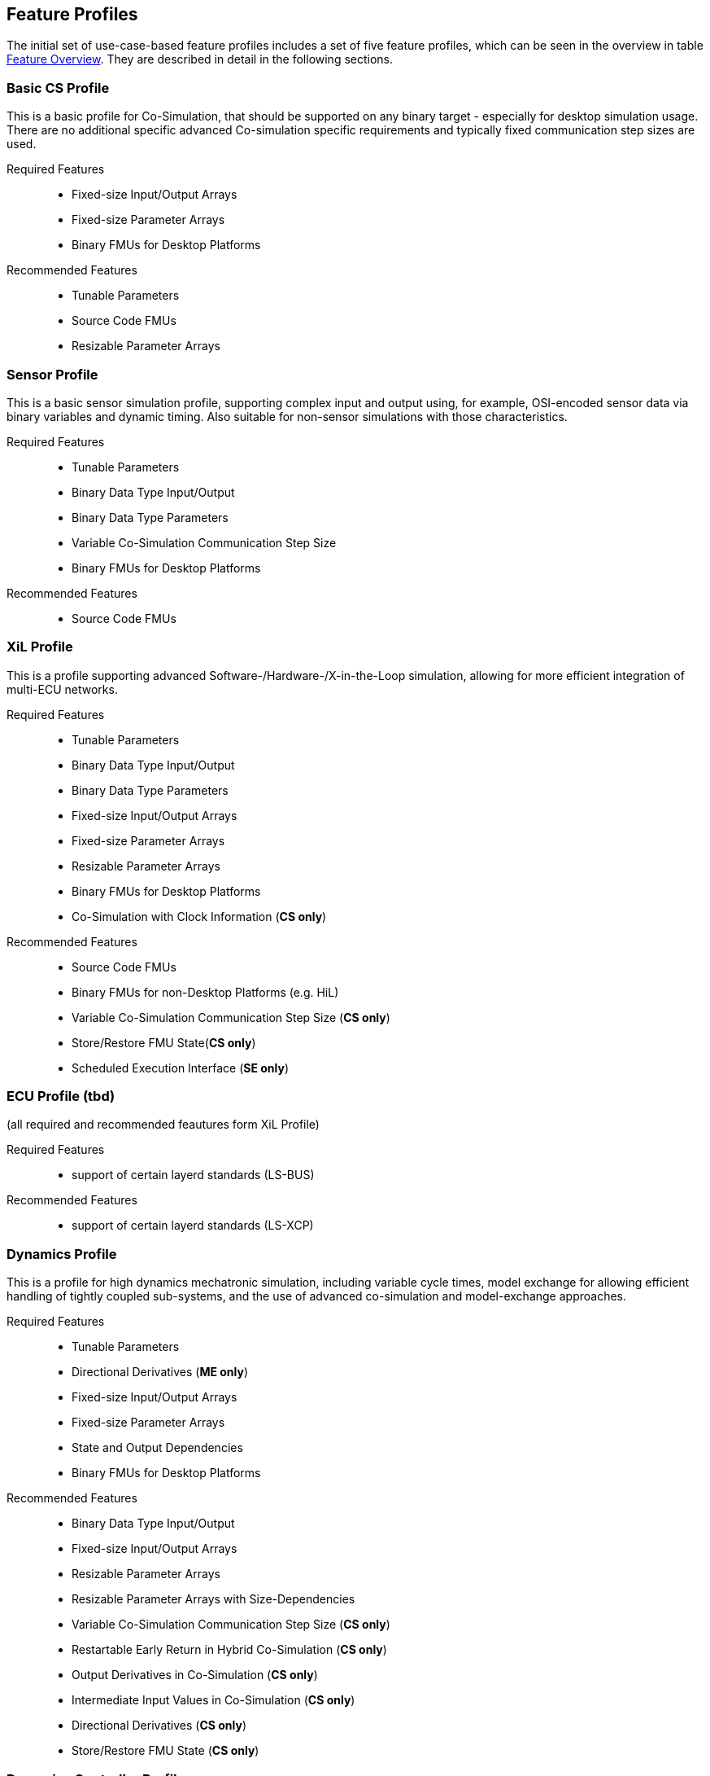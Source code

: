 [#top-profiles]
== Feature Profiles

The initial set of use-case-based feature profiles includes a set of five feature profiles, which can be seen in the overview in table <<feature-matrix,Feature Overview>>.
They are described in detail in the following sections.

=== Basic CS Profile

This is a basic profile for Co-Simulation, that should be supported on any binary target - especially for desktop simulation usage. There are no additional specific advanced Co-simulation specific requirements and typically fixed communication step sizes are used. 

Required Features::
  - Fixed-size Input/Output Arrays
  - Fixed-size Parameter Arrays
  - Binary FMUs for Desktop Platforms

Recommended Features::
  - Tunable Parameters
  - Source Code FMUs
  - Resizable Parameter Arrays


=== Sensor Profile

This is a basic sensor simulation profile, supporting complex input and output using, for example, OSI-encoded sensor data via binary variables and dynamic timing.
Also suitable for non-sensor simulations with those characteristics.

Required Features::
  - Tunable Parameters
  - Binary Data Type Input/Output
  - Binary Data Type Parameters
  - Variable Co-Simulation Communication Step Size
  - Binary FMUs for Desktop Platforms

Recommended Features::
  - Source Code FMUs


=== XiL Profile

This is a profile supporting advanced Software-/Hardware-/X-in-the-Loop simulation, allowing for more efficient integration of multi-ECU networks.

Required Features::
  - Tunable Parameters
  - Binary Data Type Input/Output
  - Binary Data Type Parameters
  - Fixed-size Input/Output Arrays
  - Fixed-size Parameter Arrays
  - Resizable Parameter Arrays
  - Binary FMUs for Desktop Platforms
  - Co-Simulation with Clock Information  (*CS only*)


Recommended Features::
  - Source Code FMUs
  - Binary FMUs for non-Desktop Platforms (e.g. HiL)
  - Variable Co-Simulation Communication Step Size (*CS only*)
  - Store/Restore FMU State(*CS only*)
  - Scheduled Execution Interface (*SE only*)


=== ECU Profile (tbd)

(all required and recommended feautures form XiL Profile)

Required Features:: 
- support of certain layerd standards (LS-BUS)

Recommended Features:: 
- support of certain layerd standards (LS-XCP)

=== Dynamics Profile

This is a profile for high dynamics mechatronic simulation, including variable cycle times, model exchange for allowing efficient handling of tightly coupled sub-systems, and the use of advanced co-simulation and model-exchange approaches.

Required Features::
  - Tunable Parameters
  - Directional Derivatives (*ME only*)
  - Fixed-size Input/Output Arrays
  - Fixed-size Parameter Arrays
  - State and Output Dependencies
  - Binary FMUs for Desktop Platforms

Recommended Features::
  - Binary Data Type Input/Output
  - Fixed-size Input/Output Arrays
  - Resizable Parameter Arrays
  - Resizable Parameter Arrays with Size-Dependencies
  - Variable Co-Simulation Communication Step Size  (*CS only*)
  - Restartable Early Return in Hybrid Co-Simulation (*CS only*)
  - Output Derivatives in Co-Simulation (*CS only*)
  - Intermediate Input Values in Co-Simulation (*CS only*)
  - Directional Derivatives (*CS only*)
  - Store/Restore FMU State (*CS only*)

=== Dynamics Controller Profile

This is a profile for high dynamics mechatronic simulation that includes discrete controller implementations.
This profile extends the dynamics profile to include model exchange with clocks to allow for efficient handling of tightly coupled sub-systems with reliable support for coupling discrete controller time partitions across FMUs.

(all required and recommended feautures form XiL Profile)

Required Features::
  - Clocked Model-Exchange (*ME only*)
  - Variable Co-Simulation Communication Step Size (*CS only*)
  - Restartable Early Return in Hybrid Co-Simulation (*CS only*)
  - Intermediate Output Values in Co-Simulation  (*CS only*)
  - Co-Simulation with Clock Information (*CS only*)

=== Optimization Profile

This is a profile that caters to different but overlapping optimization use cases:
-	Model-predictive control (with the model as an FMU)
-	Parameter identification of a model via optimization
-	Training of ML models (e.g. neural networks) (need for adjoint derivatives, for Backpropagation)

Required Features::
  - Tunable Parameters
  - Store/Restore FMU State
  - Fixed-size Input/Output Arrays
  - Fixed-size Parameter Arrays
  - State and Output Dependencies
  - Directional Derivatives
  - Adjoint Derivatives
  - Binary FMUs for Desktop Platforms
  - Serialize/Deserialize FMU State (*CS only*)
  - Variable Co-Simulation Communication Step Size (*CS only*)
  - Output Derivatives in Co-Simulation (*CS only*)
  - Intermediate Output Values in Co-Simulation (*CS only*)

  Recommended Features::
  - Resizable Parameter Arrays


=== Feature Overview

In the table below, the placement of an `X` indicates a required feature, and a `*` indicates a recommended feature.

[[feature-matrix]]
[cols="1h,<3,8*^1"]
|========
|Area|Feature|FMI Version|Basic CS Profile|Sensor Profile|Basic HiL & Sensor HiL Profile|SIL ECU Profile|Dynamics Profile|Dynamics Controller Profile|Optimization Profile

2+|Parameter Handling||||||||
| |Tunable Parameters|2.0|X|X|X|X|X|X|X
2+|State Handling||||||||
| |Store/Restore FMU State|2.0||||X|X|X|X
| |Serialize/Deserialize FMU State|2.0|||||X|X|X
2+|Data Types||||||||
| |Binary Data Type Input/Output|3.0||X|X|X|X|X|
| |Binary Data Type Parameters|3.0||X|X|X|||
| |New Integer Types|3.0|||X|X|X|X|X
2+|Array Input/Output Handling||||||||
| |Fixed-size Arrays|3.0|X||X|X|X|X|X
| |Dynamically resizable Arrays|3.0|X|||X|X|X|
| |Resizable Arrays with Size-Dependencies|3.0|||||X|X|
2+|Array Parameter Handling||||||||
| |Fixed-size Arrays|3.0|X||X|X|X|X|X
| |Dynamically resizable Arrays|3.0|X|||X|X|X|X
| |Resizable Arrays with Size-Dependencies|3.0|||||X|X|
2+|Calculation Model||||||||
| |Variable Co-Simulation Communication Step Size|1.0||X||X|X|X|X
| |State and Output Dependencies|2.0|||||X|X|X
| |Output Derivatives in Co-Simulation|2.0|||||X|X|X
| |Directional Derivatives|2.0|||||*|*|X
| |Adjoint Derivatives|3.0|||||||X
| |Restartable Early Return in Hybrid Co-Simulation|3.0|||||X|X|
| |Intermediate Output Values in Co-Simulation|3.0|||||X|X|X
| |Co-Simulation with Clock Information|3.0||||X|X|X|
| |Scheduled Execution Interface|3.0|||X|X|||
| |Clocked Model-Exchange|3.0||||||X|
2+|Execution Targets||||||||
| |Source Code FMUs|1.0|*|*|X|X|||
| |Binary FMUs for Desktop Platforms|1.0|X|X|X|X|X|X|X
| |Binary FMUs for non-Desktop Platforms (e.g. HiL)|1.0|||X|X|||
|========

The support for source code FMUs is not strictly necessary for the Basic CS and Sensor profiles but is highly recommended to support the portability of FMUs to new platforms.

More generally, support for source code FMUs and binary FMUs for desktop and non-desktop platforms is recommended wherever feasible to aid portability and interoperability.